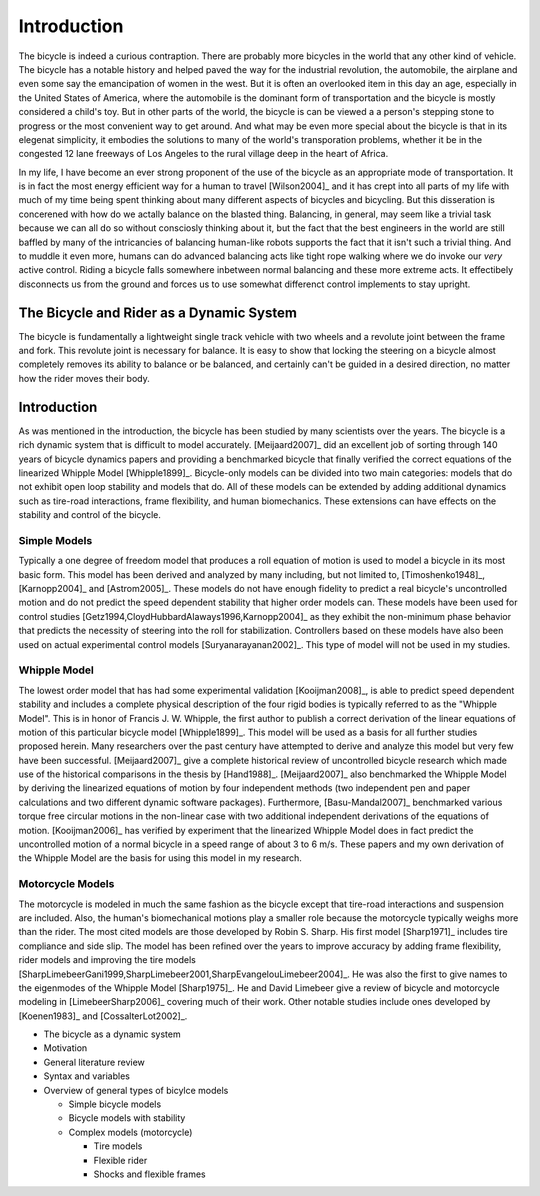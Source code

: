 ============
Introduction
============

The bicycle is indeed a curious contraption. There are probably more bicycles
in the world that any other kind of vehicle. The bicycle has a notable history
and helped paved the way for the industrial revolution, the automobile, the
airplane and even some say the emancipation of women in the west. But it is
often an overlooked item in this day an age, especially in the United States of
America, where the automobile is the dominant form of transportation and the
bicycle is mostly considered a child's toy. But in other parts of the world,
the bicycle is can be viewed a a person's stepping stone to progress or the
most convenient way to get around. And what may be even more special about the
bicycle is that in its elegenat simplicity, it embodies the solutions to many
of the world's transporation problems, whether it be in the congested 12 lane
freeways of Los Angeles to the rural village deep in the heart of Africa.

In my life, I have become an ever strong proponent of the use of the bicycle as
an appropriate mode of transportation. It is in fact the most energy efficient
way for a human to travel [Wilson2004]_ and it has crept into all parts of my
life with much of my time being spent thinking about many different aspects of
bicycles and bicycling. But this disseration is concerened with how do we
actally balance on the blasted thing. Balancing, in general, may seem like a
trivial task because we can all do so without consciosly thinking about it, but
the fact that the best engineers in the world are still baffled by many of the
intricancies of balancing human-like robots supports the fact that it isn't
such a trivial thing. And to muddle it even more, humans can do advanced
balancing acts like tight rope walking where we do invoke our *very* active
control. Riding a bicycle falls somewhere inbetween normal balancing and these
more extreme acts. It effectibely disconnects us from the ground and forces us
to use somewhat differenct control implements to stay upright.

The Bicycle and Rider as a Dynamic System
=========================================

The bicycle is fundamentally a lightweight single track vehicle with two wheels
and a revolute joint between the frame and fork. This revolute joint is
necessary for balance. It is easy to show that locking the steering on a
bicycle almost completely removes its ability to balance or be balanced, and
certainly can't be guided in a desired direction, no matter how the rider moves
their body.

Introduction
============

As was mentioned in the introduction, the bicycle has been studied by many
scientists over the years. The bicycle is a rich dynamic system that is
difficult to model accurately.  [Meijaard2007]_ did an excellent job of sorting
through 140 years of bicycle dynamics papers and providing a benchmarked
bicycle that finally verified the correct equations of the linearized Whipple
Model [Whipple1899]_. Bicycle-only models can be divided into two main
categories: models that do not exhibit open loop stability and models that do.
All of these models can be extended by adding additional dynamics such as
tire-road interactions, frame flexibility, and human biomechanics. These
extensions can have effects on the stability and control of the bicycle.

Simple Models
-------------

Typically a one degree of freedom model that produces a roll equation of motion
is used to model a bicycle in its most basic form. This model has been derived
and analyzed by many including, but not limited to, [Timoshenko1948]_,
[Karnopp2004]_ and [Astrom2005]_. These models do not have enough fidelity to
predict a real bicycle's uncontrolled motion and do not predict the speed
dependent stability that higher order models can. These models have been used
for control studies [Getz1994,CloydHubbardAlaways1996,Karnopp2004]_ as they
exhibit the non-minimum phase behavior that predicts the necessity of steering
into the roll for stabilization. Controllers based on these models have also
been used on actual experimental control models [Suryanarayanan2002]_. This
type of model will not be used in my studies.

Whipple Model
-------------

The lowest order model that has had some experimental validation
[Kooijman2008]_, is able to predict speed dependent stability and includes a
complete physical description of the four rigid bodies is typically referred to
as the "Whipple Model". This is in honor of Francis J.  W. Whipple, the first
author to publish a correct derivation of the linear equations of motion of
this particular bicycle model [Whipple1899]_.  This model will be used as a
basis for all further studies proposed herein. Many researchers over the past
century have attempted to derive and analyze this model but very few have been
successful. [Meijaard2007]_ give a complete historical review of uncontrolled
bicycle research which made use of the historical comparisons in the thesis by
[Hand1988]_. [Meijaard2007]_ also benchmarked the Whipple Model by deriving the
linearized equations of motion by four independent methods (two independent pen
and paper calculations and two different dynamic software packages).
Furthermore, [Basu-Mandal2007]_ benchmarked various torque free circular
motions in the non-linear case with two additional independent derivations of
the equations of motion. [Kooijman2006]_ has verified by experiment that the
linearized Whipple Model does in fact predict the uncontrolled motion of a
normal bicycle in a speed range of about 3 to 6 m/s.  These papers and my own
derivation of the Whipple Model are the basis for using this model in my
research.

Motorcycle Models
-----------------

The motorcycle is modeled in much the same fashion as the bicycle except that
tire-road interactions and suspension are included.  Also, the human's
biomechanical motions play a smaller role because the motorcycle typically
weighs more than the rider. The most cited models are those developed by Robin
S. Sharp. His first model [Sharp1971]_ includes tire compliance and side slip.
The model has been refined over the years to improve accuracy by adding frame
flexibility, rider models and improving the tire models
[SharpLimebeerGani1999,SharpLimebeer2001,SharpEvangelouLimebeer2004]_.  He was
also the first to give names to the eigenmodes of the Whipple Model
[Sharp1975]_. He and David Limebeer give a review of bicycle and motorcycle
modeling in [LimebeerSharp2006]_ covering much of their work. Other notable
studies include ones developed by [Koenen1983]_ and [CossalterLot2002]_.


* The bicycle as a dynamic system
* Motivation
* General literature review
* Syntax and variables
* Overview of general types of bicylce models

  * Simple bicycle models
  * Bicycle models with stability
  * Complex models (motorcycle)

    * Tire models
    * Flexible rider
    * Shocks and flexible frames
